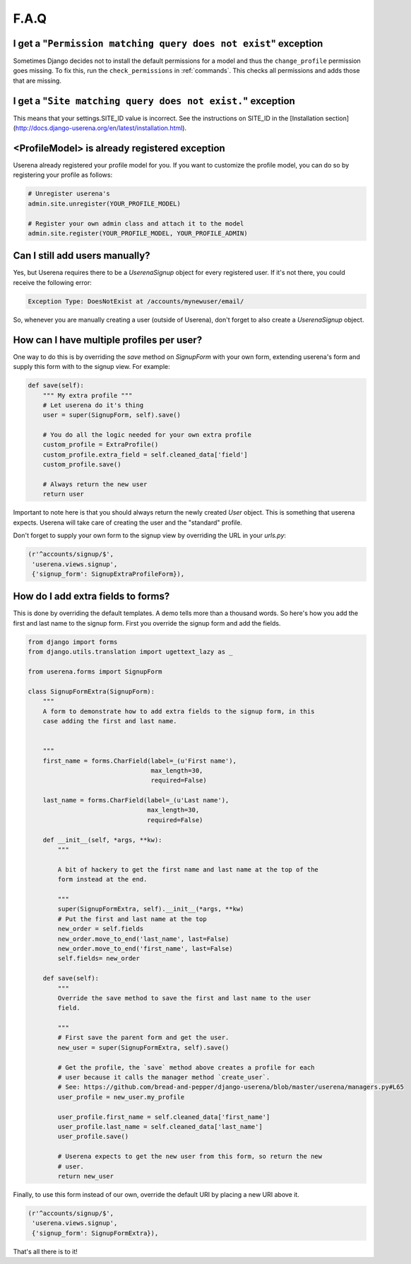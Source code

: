 .. _faq:

F.A.Q
=====

I get a "``Permission matching query does not exist``" exception
----------------------------------------------------------------

Sometimes Django decides not to install the default permissions for a model
and thus the ``change_profile`` permission goes missing. To fix this, run the
``check_permissions`` in :ref:`commands`. This checks all permissions and adds
those that are missing.

I get a "``Site matching query does not exist.``" exception
-----------------------------------------------------------

This means that your settings.SITE_ID value is incorrect. See the instructions
on SITE_ID in the [Installation section](http://docs.django-userena.org/en/latest/installation.html).


<ProfileModel> is already registered exception
----------------------------------------------

Userena already registered your profile model for you. If you want to
customize the profile model, you can do so by registering your profile as
follows:

.. code-block:: python

    # Unregister userena's
    admin.site.unregister(YOUR_PROFILE_MODEL)
                
    # Register your own admin class and attach it to the model
    admin.site.register(YOUR_PROFILE_MODEL, YOUR_PROFILE_ADMIN)

Can I still add users manually?
-------------------------------           
Yes, but Userena requires there to be a `UserenaSignup` object for every
registered user. If it's not there, you could receive the following error:

.. code-block:: python

                Exception Type: DoesNotExist at /accounts/mynewuser/email/

So, whenever you are manually creating a user (outside of Userena), don't
forget to also create a `UserenaSignup` object.

How can I have multiple profiles per user?
------------------------------------------

One way to do this is by overriding the `save` method on `SignupForm` with
your own form, extending userena's form and supply this form with to the
signup view. For example:

.. code-block:: python

    def save(self):
        """ My extra profile """
        # Let userena do it's thing
        user = super(SignupForm, self).save()

        # You do all the logic needed for your own extra profile
        custom_profile = ExtraProfile()
        custom_profile.extra_field = self.cleaned_data['field']
        custom_profile.save()

        # Always return the new user
        return user

Important to note here is that you should always return the newly created
`User` object. This is something that userena expects. Userena will take care
of creating the user and the "standard" profile.

Don't forget to supply your own form to the signup view by overriding the URL
in your `urls.py`:

.. code-block:: python

     (r'^accounts/signup/$',
      'userena.views.signup',
      {'signup_form': SignupExtraProfileForm}),

How do I add extra fields to forms?
-----------------------------------

This is done by overriding the default templates. A demo tells more than a
thousand words. So here's how you add the first and last name to the signup
form. First you override the signup form and add the fields.

.. code-block:: python

    from django import forms
    from django.utils.translation import ugettext_lazy as _

    from userena.forms import SignupForm

    class SignupFormExtra(SignupForm):
        """
        A form to demonstrate how to add extra fields to the signup form, in this
        case adding the first and last name.


        """
        first_name = forms.CharField(label=_(u'First name'),
                                     max_length=30,
                                     required=False)

        last_name = forms.CharField(label=_(u'Last name'),
                                    max_length=30,
                                    required=False)

        def __init__(self, *args, **kw):
            """

            A bit of hackery to get the first name and last name at the top of the
            form instead at the end.

            """
            super(SignupFormExtra, self).__init__(*args, **kw)
            # Put the first and last name at the top
            new_order = self.fields
            new_order.move_to_end('last_name', last=False)
            new_order.move_to_end('first_name', last=False)
            self.fields= new_order

        def save(self):
            """
            Override the save method to save the first and last name to the user
            field.

            """
            # First save the parent form and get the user.
            new_user = super(SignupFormExtra, self).save()

            # Get the profile, the `save` method above creates a profile for each
            # user because it calls the manager method `create_user`.
            # See: https://github.com/bread-and-pepper/django-userena/blob/master/userena/managers.py#L65
            user_profile = new_user.my_profile

            user_profile.first_name = self.cleaned_data['first_name']
            user_profile.last_name = self.cleaned_data['last_name']
            user_profile.save()

            # Userena expects to get the new user from this form, so return the new
            # user.
            return new_user

Finally, to use this form instead of our own, override the default URI by
placing a new URI above it.

.. code-block:: python

     (r'^accounts/signup/$',
      'userena.views.signup',
      {'signup_form': SignupFormExtra}),

That's all there is to it!
